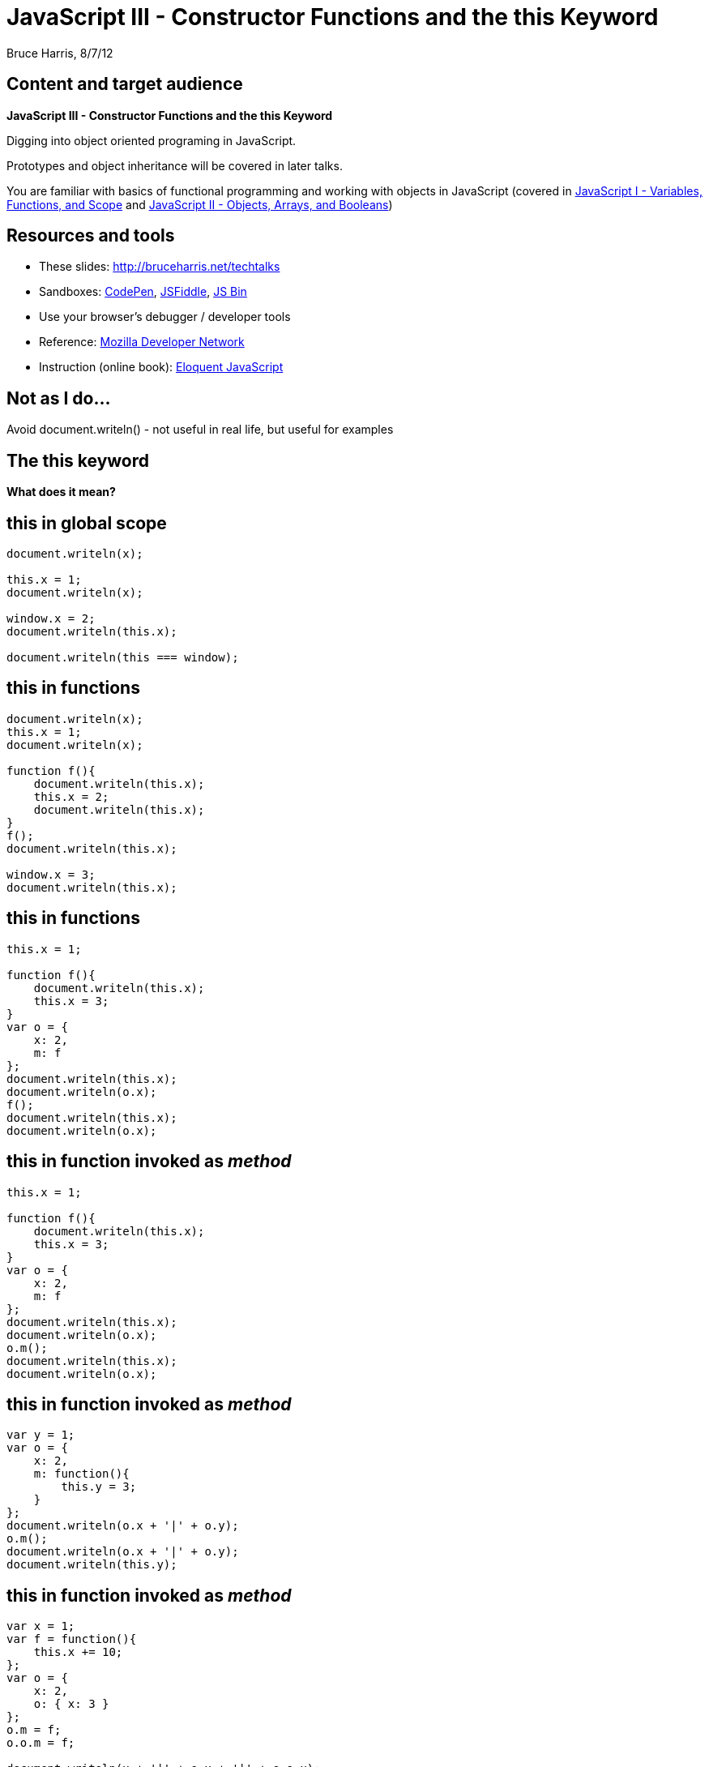 = JavaScript III - Constructor Functions and the +this+ Keyword
Bruce Harris, 8/7/12

== Content and target audience

*JavaScript III - Constructor Functions and the +this+ Keyword*

Digging into object oriented programing in JavaScript.

Prototypes and  object inheritance will be covered in later talks.

You are familiar with basics of functional programming and working with
objects in JavaScript
(covered in
link:http://bruceharris.net/techtalks[JavaScript I - Variables, Functions, and Scope] and 
link:http://bruceharris.net/techtalks[JavaScript II - Objects, Arrays, and Booleans])

== Resources and tools

* These slides: link:http://bruceharris.net/techtalks/[http://bruceharris.net/techtalks]
* Sandboxes: link:http://codepen.io/pen[CodePen], link:http://jsfiddle.net/[JSFiddle], link:http://jsbin.com/[JS Bin]
* Use your browser's debugger / developer tools
* Reference: link:https://developer.mozilla.org/en/JavaScript/[Mozilla Developer Network]
* Instruction (online book): link:http://eloquentjavascript.net/contents.html[Eloquent JavaScript]

== Not as I do...

Avoid +document.writeln()+ - not useful in real life, but useful for examples

== The +this+ keyword

*What does it mean?*

== +this+ in global scope

[source,js]
----
document.writeln(x);

this.x = 1;
document.writeln(x);

window.x = 2;
document.writeln(this.x);

document.writeln(this === window);
----

== +this+ in functions

[source,js]
----
document.writeln(x);
this.x = 1;
document.writeln(x);

function f(){
    document.writeln(this.x);
    this.x = 2;
    document.writeln(this.x);
}
f();
document.writeln(this.x);

window.x = 3;
document.writeln(this.x);
----

== +this+ in functions

[source,js]
----
this.x = 1;

function f(){
    document.writeln(this.x);
    this.x = 3;
}
var o = {
    x: 2,
    m: f
};
document.writeln(this.x);
document.writeln(o.x);
f();
document.writeln(this.x);
document.writeln(o.x);
----

== +this+ in function invoked as _method_

[source,js]
----
this.x = 1;

function f(){
    document.writeln(this.x);
    this.x = 3;
}
var o = {
    x: 2,
    m: f
};
document.writeln(this.x);
document.writeln(o.x);
o.m();
document.writeln(this.x);
document.writeln(o.x);
----

== +this+ in function invoked as _method_

[source,js]
----
var y = 1;
var o = {
    x: 2,
    m: function(){
        this.y = 3;
    }
};
document.writeln(o.x + '|' + o.y);
o.m();
document.writeln(o.x + '|' + o.y);
document.writeln(this.y);
----

== +this+ in function invoked as _method_

[source,js]
----
var x = 1;
var f = function(){
    this.x += 10;
};
var o = {
    x: 2,
    o: { x: 3 }
};
o.m = f;
o.o.m = f;

document.writeln(x + '|' + o.x + '|' + o.o.x);
f();
document.writeln(x + '|' + o.x + '|' + o.o.x);
o.m();
document.writeln(x + '|' + o.x + '|' + o.o.x);
o.o.m();
document.writeln(x + '|' + o.x + '|' + o.o.x);
----

== Function invocation patterns seen thus far...

* function: +f();+
* method: +o.f();+

== Constructor functions and the +new+ operator

[source,js]
----
function C(){
    this.x = 2;
}
var a = new C;
document.writeln(a.x);
----

== Constructor functions and the +new+ operator

[source,js]
----
function C(){
    // var this = {};
    this.x = 2;
    // return this;
}
var a = new C;
document.writeln(a.x);
----

== Constructor functions and the +new+ operator

[source,js]
----
function C(){
    this.x = 2;
}
var a = new C();
document.writeln(a.x);
----

== Constructor functions and the +new+ operator

[source,js]
----
function C(){
    this.x = 2;
}
var a = C();
document.writeln(a.x);
----

== Constructor functions and the +new+ operator

[source,js]
----
var x = 1;
function C(){
    this.x = 2;
}
var a = C();
document.writeln(x);
document.writeln(a);
----

== Function invocation patterns seen thus far...

* function: +f();+
* method: +o.f();+
* constructor: +x = new F;+ or +x = new F();+

== Function invocation patterns seen thus far...

[source,js]
----
var x = 1;
function C(){
    this.x = 2;
}
var o = {
    x: 3,
    m: C
};
var a = new C;
document.writeln(x + '|' + o.x + '|' + a.x);
o.m();
document.writeln(x + '|' + o.x + '|' + a.x);
C();
document.writeln(x + '|' + o.x + '|' + a.x);
----

== Functions are objects

[source,js]
----
function f(){
    document.writeln(f.y);
    if (typeof f.z === 'function') f.z();
    document.writeln('<hr>');
}
f();
f.y = 1;
f();
f.z = function(){
    document.writeln(2);
}
f();
----

== +apply+ function invocation pattern

[source,js]
----
function f(){
    this.x = 1;
}
var o = { x: 2 };
f.apply(o);
document.writeln(o.x);
----

== +apply+ function invocation pattern

[source,js]
----
var o1 = {
    x: 1,
    m: function f(){
        this.x = 2;
    }
};
var o2 = { x: 3 };
o1.m.apply(o2);
document.writeln(o1.x);
document.writeln(o2.x);
----

== Passing arguments with +apply+

[source,js]
----
function f(_x, _y){
    this.x = _x;
    this.y = _y;
}
var o = {
    x: 1,
    y: 2
};
document.writeln(o.x + '|' + o.y);
f.apply(o, [3, 4]);
document.writeln(o.x + '|' + o.y);
----

== +call+ is similar to +apply+

[source,js]
----
function f(_x, _y){
    this.x = _x;
    this.y = _y;
}
var o = {
    x: 1,
    y: 2
};
document.writeln(o.x + '|' + o.y);
f.call(o, 3, 4);
document.writeln(o.x + '|' + o.y);
----

== Contexts affecting meaning of +this+ (comprehensive list)

[horizontal]
In global scope:: global object

*In functions - depends on invocation pattern*

[horizontal]
function:: global object
method:: object the function is a method of
constructor:: new object returned by constructor
+apply+ or +call+:: the specified object

== Objects with methods and private variables

[source,js]
----
function makeCounter(){
    var count = 0;
    function reset(newCount){
        count = newCount || 0; 
    }
    function current(){
        return count;
    }
    return {
        reset: reset,
        current: current,
        increment: function (amount) {
            if (typeof amount === 'undefined') amount = 1;
            count += amount;
        }
    };
}
----

== Objects with methods operating on public properties

[source,js]
----
function Counter(){
    this.count = 0;
    this.reset = function (newCount) {
        this.count = newCount || 0; 
    };
    this.increment = function (amount) {
        if (typeof amount === 'undefined') amount = 1;
        this.count += amount;
    }
}

var c = new Counter;
document.writeln(c.count);

c.increment(2);
document.writeln(c.count);

c.reset();
document.writeln(c.count);
----

== Method chaining

[source,js]
----
function Counter(){
    this.count = 0;
    this.reset = function (newCount) {
        this.count = newCount || 0; 
        return this;
    };
    this.increment = function (amount) {
        if (typeof amount === 'undefined') amount = 1;
        this.count += amount;
        return this;
    }
}
var c = new Counter;
document.writeln(c.count);
document.writeln(c.increment().count);
document.writeln(c.reset().count);
document.writeln(c.reset(5).increment(10).count);
document.writeln(c.count);
----

== Exercise 1

[source,js]
----
function Customer(name, account){
    /****
      your code here

      Customer is a constructor function

      customer object has...
       - a public name property containing the customer's name
       - a public account property containing the customer's account number
       - a public orders property containing the customer's orders (as an array)
       - info about orders directly accessible via the orders property
       - an addOrder method that takes 1 argument: order number
     */
}

var bob = new Customer('Bob', 5673);
document.writeln(bob.account); // 5673
bob.addOrder(90023);
document.writeln(bob.orders); // [90023]
bob.addOrder(90028);
document.writeln(bob.orders); // [90023, 90028]
----

== Exercise 2

[source,js]
----
function HTMLformatter(content){
    // your code here
    // HTMLformatter is a constructor function
}
var s = new HTMLformatter("hi");
document.writeln(s.text);               // hi
s.text = "hello";
document.writeln(s.bold());             // <strong>hello</strong>
document.writeln(s.italic());           // <em>hello</em>
document.writeln(s.bold().italic());    // <em><strong>hello</strong></em>
----

== Exercise 3

Rudimentary inheritance - objects that share methods

[source,js]
----
function HTMLformatter(content){
    // your code here (leave intact from exercise 2)
}
// feel free to add code in between / before / after
function HTMLformatter2(content){
    // your code here
    // HTMLformatter2 does everything HTMLformatter does, but adds the box method 
    // Avoid repeating code for methods already defined in HTMLformatter
}

var s = new HTMLformatter2("hi");
document.writeln(s.text);               // hi
s.text = "hello";
document.writeln(s.box());              // <div style="border: 1px solid black;">hello</div>
document.writeln(s.italic().box());     // <div style="border: 1px solid black;"><em>hello</em></div>
----

== Exercise 4

[source,js]
----
function makeCustomer(name, account){
    /****
      your code here

      makeCustomer is NOT a constructor function (we do not use the new operator)
      but accomplishes the same as the constructor function in Exercise 1
      hint: think about the approach used to create objects in Session II

      customer object has...
       - a public name property containing the customer's name
       - a public account property containing the customer's account number
       - a public orders property containing the customer's orders (as an array)
       - info about orders directly accessible via the orders property
       - an addOrder method that takes 1 argument: order number
     */
}

var bob = makeCustomer('Bob', 5673);
document.writeln(bob.account); // 5673
bob.addOrder(90023);
document.writeln(bob.orders); // [90023]
bob.addOrder(90028);
document.writeln(bob.orders); // [90023, 90028]
----
